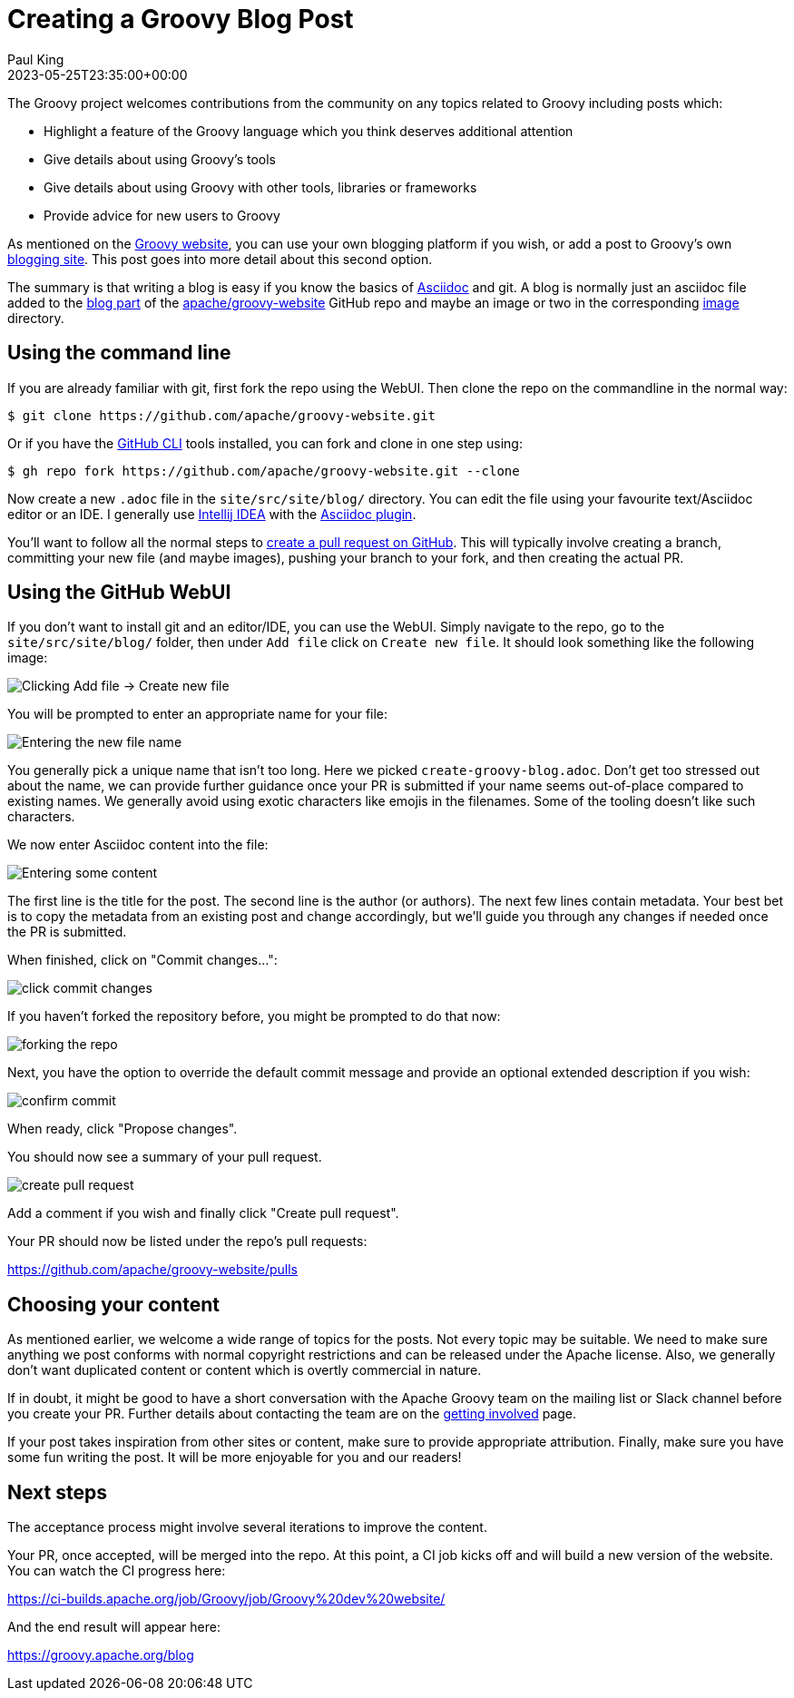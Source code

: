 = Creating a Groovy Blog Post
Paul King
:revdate: 2023-05-25T23:35:00+00:00
:description: This post looks at the steps to create a blog post.
:keywords: groovy, blog

The Groovy project welcomes contributions from the community
on any topics related to Groovy including posts which:

* Highlight a feature of the Groovy language which you think deserves additional attention
* Give details about using Groovy's tools
* Give details about using Groovy with other tools, libraries or frameworks
* Provide advice for new users to Groovy

As mentioned on the
https://groovy.apache.org/#blogging[Groovy website],
you can use your own blogging platform if you wish,
or add a post to Groovy's own
https://groovy.apache.org/blog[blogging site].
This post goes into more detail about this second option.

The summary is that writing a blog is easy if you know the basics of
https://asciidoc.org/[Asciidoc] and git.
A blog is normally just an asciidoc file added to the
https://github.com/apache/groovy-website/tree/asf-site/site/src/site/blog[blog part]
of the
https://github.com/apache/groovy-website/[apache/groovy-website]
GitHub repo and maybe an image or two
in the corresponding
https://github.com/apache/groovy-website/tree/asf-site/site/src/site/blog/img[image] directory.

== Using the command line

If you are already familiar with git, first fork the repo using the WebUI.
Then clone the repo on the commandline in the normal way:

```
$ git clone https://github.com/apache/groovy-website.git
```

Or if you have the https://cli.github.com/[GitHub CLI] tools installed,
you can fork and clone in one step using:

```
$ gh repo fork https://github.com/apache/groovy-website.git --clone
```

Now create a new `.adoc` file in the `site/src/site/blog/` directory.
You can edit the file using your favourite text/Asciidoc editor or an IDE.
I generally use
https://www.jetbrains.com/idea/[Intellij IDEA]
with the
https://plugins.jetbrains.com/plugin/7391-asciidoc[Asciidoc plugin].

You'll want to follow all the normal steps to
https://www.digitalocean.com/community/tutorials/how-to-create-a-pull-request-on-github[create a pull request on GitHub]. This will typically involve
creating a branch, committing your new file (and maybe images),
pushing your branch to your fork, and then creating the actual PR.

== Using the GitHub WebUI

If you don't want to install git and an editor/IDE, you can use the WebUI.
Simply navigate to the repo, go to the `site/src/site/blog/` folder, then
under `Add file` click on `Create new file`. It should look something like
the following image:

image:img/blog_add_file_github.png[Clicking Add file -> Create new file]

You will be prompted to enter an appropriate name for your file:

image:img/blog_enter_filename.png[Entering the new file name]

You generally pick a unique name that isn't too long. Here we picked
`create-groovy-blog.adoc`. Don't get too stressed out about the name,
we can provide further guidance once your PR is submitted if your
name seems out-of-place compared to existing names.
We generally avoid using exotic characters like emojis in the filenames.
Some of the tooling doesn't like such characters.

We now enter Asciidoc content into the file:

image:img/blog_enter_content.png[Entering some content]

The first line is the title for the post.
The second line is the author (or authors).
The next few lines contain metadata. Your best bet is to copy
the metadata from an existing post and change accordingly, but
we'll guide you through any changes if needed once the PR is submitted.

When finished, click on "Commit changes...":

image:img/blog_commit_changes_start.png[click commit changes]

If you haven't forked the repository before, you might be prompted
to do that now:

image:img/blog_fork_repository.png[forking the repo]

Next, you have the option to override the default commit message
and provide an optional extended description if you wish:

image:img/blog_confirm_commit.png[confirm commit]

When ready, click "Propose changes".

You should now see a summary of your pull request.

image:img/blog_create_pr.png[create pull request]

Add a comment if you wish and finally click "Create pull request".

Your PR should now be listed under the repo's pull requests:

https://github.com/apache/groovy-website/pulls

== Choosing your content

As mentioned earlier, we welcome a wide range of topics for the posts.
Not every topic may be suitable. We need to make sure anything we post
conforms with normal copyright restrictions and can be released under
the Apache license. Also, we generally don't want duplicated content
or content which is overtly commercial in nature.

If in doubt, it might be good to have a short conversation
with the Apache Groovy team on the mailing list or Slack channel
before you create your PR.
Further details about contacting the team are on the
https://groovy.apache.org/[getting involved] page.

If your post takes inspiration from other sites or content, make sure to provide
appropriate attribution. Finally, make sure you have some fun writing
the post. It will be more enjoyable for you and our readers!

== Next steps

The acceptance process might involve several iterations to
improve the content.

Your PR, once accepted, will be merged into the repo.
At this point, a CI job kicks off and will build a new version of the website.
You can watch the CI progress here:

https://ci-builds.apache.org/job/Groovy/job/Groovy%20dev%20website/

And the end result will appear here:

https://groovy.apache.org/blog

